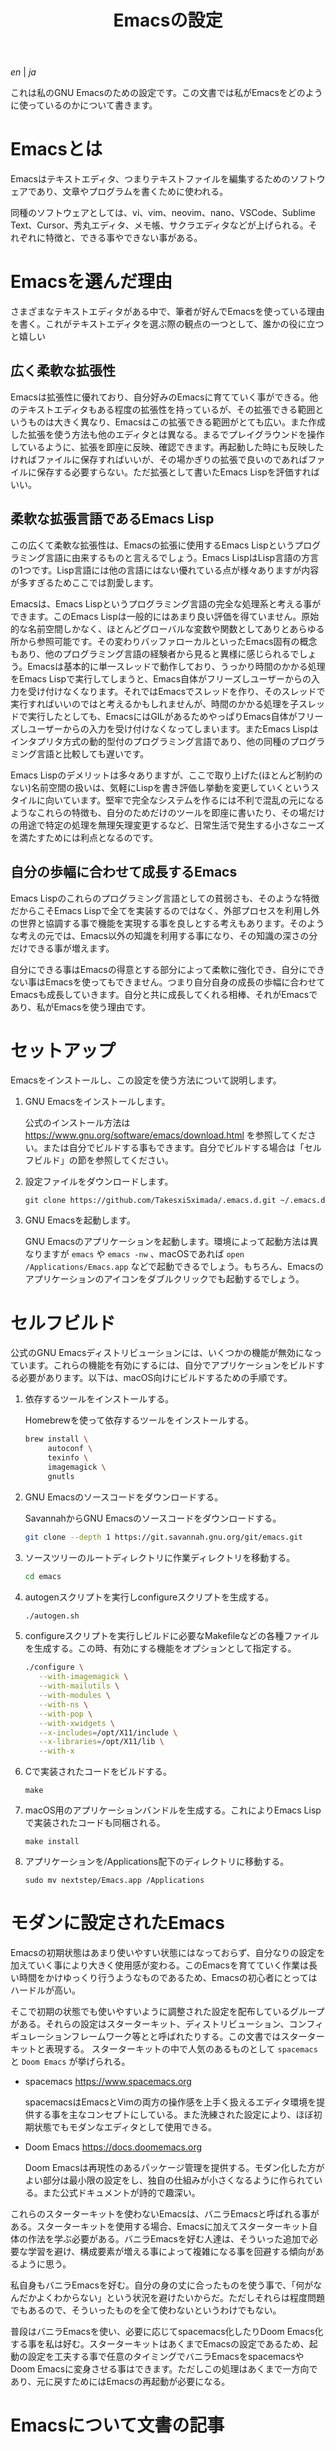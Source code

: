 #+TITLE: Emacsの設定

[[README.org][en]] | [[README_ja.org][ja]]

これは私のGNU Emacsのための設定です。この文書では私がEmacsをどのように使っているのかについて書きます。

[[https://res.cloudinary.com/symdon/image/upload/v1645157040/demo_spyojf.gif]]

* Emacsとは

Emacsはテキストエディタ、つまりテキストファイルを編集するためのソフトウェアであり、文章やプログラムを書くために使われる。

同種のソフトウェアとしては、vi、vim、neovim、nano、VSCode、Sublime Text、Cursor、秀丸エディタ、メモ帳、サクラエディタなどが上げられる。それぞれに特徴と、できる事やできない事がある。

* Emacsを選んだ理由

さまざまなテキストエディタがある中で、筆者が好んでEmacsを使っている理由を書く。これがテキストエディタを選ぶ際の観点の一つとして、誰かの役に立つと嬉しい

** 広く柔軟な拡張性

Emacsは拡張性に優れており、自分好みのEmacsに育てていく事ができる。他のテキストエディタもある程度の拡張性を持っているが、その拡張できる範囲というものは大きく異なり、Emacsはこの拡張できる範囲がとても広い。また作成した拡張を使う方法も他のエディタとは異なる。まるでプレイグラウンドを操作しているように、拡張を即座に反映、確認できます。再起動した時にも反映したければファイルに保存すればいいが、その場かぎりの拡張で良いのであればファイルに保存する必要すらない。ただ拡張として書いたEmacs Lispを評価すればいい。

** 柔軟な拡張言語であるEmacs Lisp

この広くて柔軟な拡張性は、Emacsの拡張に使用するEmacs Lispというプログラミング言語に由来するものと言えるでしょう。Emacs LispはLisp言語の方言の1つです。Lisp言語には他の言語にはない優れている点が様々ありますが内容が多すぎるためここでは割愛します。

Emacsは、Emacs Lispというプログラミング言語の完全な処理系と考える事ができます。このEmacs Lispは一般的にはあまり良い評価を得ていません。原始的な名前空間しかなく、ほとんどグローバルな変数や関数としてありとあらゆる所から参照可能です。その変わりバッファローカルといったEmacs固有の概念もあり、他のプログラミング言語の経験者から見ると異様に感じられるでしょう。Emacsは基本的に単一スレッドで動作しており、うっかり時間のかかる処理をEmacs Lispで実行してしまうと、Emacs自体がフリーズしユーザーからの入力を受け付けなくなります。それではEmacsでスレッドを作り、そのスレッドで実行すればいいのではと考えるかもしれませんが、時間のかかる処理を子スレッドで実行したとしても、EmacsにはGILがあるためやっぱりEmacs自体がフリーズしユーザーからの入力を受け付けなくなってしまいます。またEmacs Lispはインタプリタ方式の動的型付のプログラミング言語であり、他の同種のプログラミング言語と比較しても遅いです。

Emacs Lispのデメリットは多々ありますが、ここで取り上げた(ほとんど制約のない)名前空間の扱いは、気軽にLispを書き評価し挙動を変更していくというスタイルに向いています。堅牢で完全なシステムを作るには不利で混乱の元になるようなこれらの特徴も、自分のためだけのツールを即座に書いたり、その場だけの用途で特定の処理を無理矢理変更するなど、日常生活で発生する小さなニーズを満たすためには利点となるのです。

** 自分の歩幅に合わせて成長するEmacs

Emacs Lispのこれらのプログラミング言語としての貧弱さも、そのような特徴だからこそEmacs Lispで全てを実装するのではなく、外部プロセスを利用し外の世界と協調する事で機能を実現する事を良しとする考えもあります。そのような考えの元では、Emacs以外の知識を利用する事になり、その知識の深さの分だけできる事が増えます。

自分にできる事はEmacsの得意とする部分によって柔軟に強化でき、自分にできない事はEmacsを使ってもできません。つまり自分自身の成長の歩幅に合わせてEmacsも成長していきます。自分と共に成長してくれる相棒、それがEmacsであり、私がEmacsを使う理由です。

* セットアップ

Emacsをインストールし、この設定を使う方法について説明します。

1. GNU Emacsをインストールします。

   公式のインストール方法は https://www.gnu.org/software/emacs/download.html を参照してください。または自分でビルドする事もできます。自分でビルドする場合は「セルフビルド」の節を参照してください。

2. 設定ファイルをダウンロードします。

   #+begin_src
   git clone https://github.com/TakesxiSximada/.emacs.d.git ~/.emacs.d
   #+end_src

3. GNU Emacsを起動します。

   GNU Emacsのアプリケーションを起動します。環境によって起動方法は異なりますが =emacs= や =emacs -nw= 、macOSであれば =open /Applications/Emacs.app= などで起動できるでしょう。もちろん、Emacsのアプリケーションのアイコンをダブルクリックでも起動するでしょう。

* セルフビルド

公式のGNU Emacsディストリビューションには、いくつかの機能が無効になっています。これらの機能を有効にするには、自分でアプリケーションをビルドする必要があります。以下は、macOS向けにビルドするための手順です。

1. 依存するツールをインストールする。

   #+caption: Homebrewを使って依存するツールをインストールする。
   #+begin_src bash
   brew install \
        autoconf \
        texinfo \
        imagemagick \
        gnutls
   #+end_src

2. GNU Emacsのソースコードをダウンロードする。

   #+caption: SavannahからGNU Emacsのソースコードをダウンロードする。
   #+begin_src bash
   git clone --depth 1 https://git.savannah.gnu.org/git/emacs.git
   #+end_src

3. ソースツリーのルートディレクトリに作業ディレクトリを移動する。

   #+begin_src bash
   cd emacs
   #+end_src

4. autogenスクリプトを実行しconfigureスクリプトを生成する。

   #+begin_src bash
   ./autogen.sh
   #+end_src

5. configureスクリプトを実行しビルドに必要なMakefileなどの各種ファイルを生成する。この時、有効にする機能をオプションとして指定する。

   #+begin_src bash
   ./configure \
      --with-imagemagick \
      --with-mailutils \
      --with-modules \
      --with-ns \
      --with-pop \
      --with-xwidgets \
      --x-includes=/opt/X11/include \
      --x-libraries=/opt/X11/lib \
      --with-x
   #+end_src

4. Cで実装されたコードをビルドする。

   #+begin_src
   make
   #+end_src

5. macOS用のアプリケーションバンドルを生成する。これによりEmacs Lispで実装されたコードも同梱される。

   #+begin_src
   make install
   #+end_src

6. アプリケーションを/Applications配下のディレクトリに移動する。

   #+begin_src
   sudo mv nextstep/Emacs.app /Applications
   #+end_src

* モダンに設定されたEmacs

Emacsの初期状態はあまり使いやすい状態にはなっておらず、自分なりの設定を加えていく事により大きく使用感が変わる。このEmacsを育てていく作業は長い時間をかけゆっくり行うようなものであるため、Emacsの初心者にとってはハードルが高い。

そこで初期の状態でも使いやすいように調整された設定を配布しているグループがある。それらの設定はスターターキット、ディストリビューション、コンフィギュレーションフレームワーク等とと呼ばれたりする。この文書ではスターターキットと表現する。
スターターキットの中で人気のあるものとして =spacemacs= と =Doom Emacs= が挙げられる。

- spacemacs https://www.spacemacs.org

  spacemacsはEmacsとVimの両方の操作感を上手く扱えるエディタ環境を提供する事を主なコンセプトにしている。また洗練された設定により、ほぼ初期状態でもモダンなエディタとして使用できる。

- Doom Emacs https://docs.doomemacs.org

  Doom Emacsは再現性のあるパッケージ管理を提供する。モダン化した方がよい部分は最小限の設定をし、独自の仕組みが小さくなるように作られている。また公式ドキュメントが詩的で趣深い。

これらのスターターキットを使わないEmacsは、バニラEmacsと呼ばれる事がある。スターターキットを使用する場合、Emacsに加えてスターターキット自体の作法を学ぶ必要がある。バニラEmacsを好む人達は、そういった追加で必要な学習を避け、構成要素が増える事によって複雑になる事を回避する傾向があるように思う。

私自身もバニラEmacsを好む。自分の身の丈に合ったものを使う事で、「何がなんだかよくわからない」という状況を避けたいからだ。ただしそれらは程度問題でもあるので、そういったものを全て使わないというわけでもない。

普段はバニラEmacsを使い、必要に応じてspacemacs化したりDoom Emacs化する事を私は好む。スターターキットはあくまでEmacsの設定であるため、起動の設定を工夫する事で任意のタイミングでバニラEmacsをspacemacsやDoom Emacsに変身させる事はできます。ただしこの処理はあくまで一方向であり、元に戻すためにはEmacsの再起動が必要になる。

* Emacsについて文書の記事

Emacsには長い歴史があり、今もコミュニティによって開発が続けらている。そのため根強いファンが世界中に存在し、自らのEmacsについての考えをさまざまな形式で文章にしているファンもいる。内容も多岐に渡り、技術的なメモであったり、主観的であったり、個人的な事柄を含む事もある。

それはその人達が何かしらの仕事に取り組んだ足跡であり、それぞれの考え方を伝えようとしているように思う。私はそのような文章を、短編小説を楽しむように読んでいる。それぞれの文章の著者達の人間味を感じる事ができる。フィクションである事もあるけれど、そんな事はどうでもいい事だと思う。どの作品であれ、そこにはEmacsを大切にする気持ちが溢れている。

ここではそのようなEmacsの文章を記録していく。

- https://qiita.com/sylx/items/46bc993471cd71980aa5
- https://www.itmedia.co.jp/enterprise/articles/0706/26/news003_2.html
- https://gntm-mdk.hatenadiary.com/entry/2016/10/28/073351
- http://kymst.net/index.php?plugin=attach&refer=diary&openfile=diaryFrN57to.pdf
- https://www.hum.grad.fukuoka-u.ac.jp/news/1396/
- https://tomoya.hatenadiary.org/entry/20120327/1332792017
- https://anond.hatelabo.jp/20250203103447
- https://qiita.com/akmiyoshi/items/1c19d1484049683b4cec
